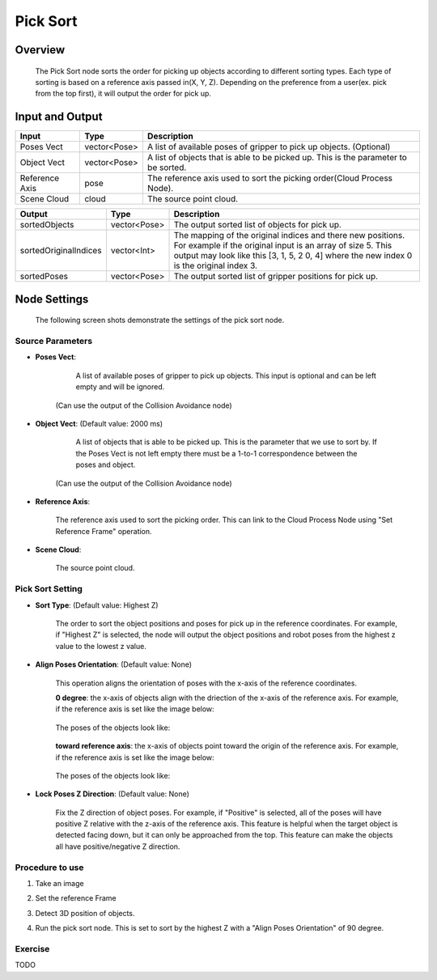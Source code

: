 Pick Sort
===========

Overview 
--------------------
	The Pick Sort node sorts the order for picking up objects according to different sorting types. Each type of sorting is based on a reference axis passed in(X, Y, Z). Depending on the preference from a user(ex. pick from the top first), it will output the order for pick up.

Input and Output 
--------------------
	
+----------------------------------------+-------------------------------+-------------------------------------------------------------------------------------------------------------------------------------------------------------------------------------------------------+
| Input                                  | Type                          | Description                                                                                                                                                                                           |
+========================================+===============================+=======================================================================================================================================================================================================+
| Poses Vect                             | vector<Pose>                  | A list of available poses of gripper to pick up objects. (Optional)                                                                                                                                   |                                   
+----------------------------------------+-------------------------------+-------------------------------------------------------------------------------------------------------------------------------------------------------------------------------------------------------+
| Object Vect                            | vector<Pose>                  | A list of objects that is able to be picked up. This is the parameter to be sorted.                                                                                                                   |
+----------------------------------------+-------------------------------+-------------------------------------------------------------------------------------------------------------------------------------------------------------------------------------------------------+
| Reference Axis                         | pose                          | The reference axis used to sort the picking order(Cloud Process Node).                                                                                                                                |
+----------------------------------------+-------------------------------+-------------------------------------------------------------------------------------------------------------------------------------------------------------------------------------------------------+
| Scene Cloud                            | cloud                         | The source point cloud.                                                                                                                                                                               |
+----------------------------------------+-------------------------------+-------------------------------------------------------------------------------------------------------------------------------------------------------------------------------------------------------+



+-------------------------+-------------------+----------------------------------------------------------------------------------------------------------------------------------------------------------------------------------------------------------------------+
| Output                  | Type              | Description                                                                                                                                                                                                          |
+=========================+===================+======================================================================================================================================================================================================================+
| sortedObjects           | vector<Pose>      | The output sorted list of objects for pick up.                                                                                                                                                                       |
+-------------------------+-------------------+----------------------------------------------------------------------------------------------------------------------------------------------------------------------------------------------------------------------+
| sortedOriginalIndices   | vector<Int>       | The mapping of the original indices and there new positions. For example if the original input is an array of size 5. This output may look like this [3, 1, 5, 2 0, 4] where the new index 0 is the original index 3.|
+-------------------------+-------------------+----------------------------------------------------------------------------------------------------------------------------------------------------------------------------------------------------------------------+
| sortedPoses             | vector<Pose>      | The output sorted list of gripper positions for pick up.                                                                                                                                                             |
+-------------------------+-------------------+----------------------------------------------------------------------------------------------------------------------------------------------------------------------------------------------------------------------+

Node Settings
---------------
	The following screen shots demonstrate the settings of the pick sort node.

Source Parameters
~~~~~~~~~~~~~~~~~

.. image:: images/pick_sort_1.png
	:scale: 100%

- **Poses Vect**: 

	A list of available poses of gripper to pick up objects. This input is optional and can be left empty and will be ignored.
    (Can use the output of the Collision Avoidance node)


- **Object Vect**: (Default value: 2000 ms) 

	A list of objects that is able to be picked up. This is the parameter that we use to sort by. If the Poses Vect is not left empty there must be a 1-to-1 correspondence between the poses and object.
    (Can use the output of the Collision Avoidance node)

- **Reference Axis**: 

	The reference axis used to sort the picking order. This can link to the Cloud Process Node using "Set Reference Frame" operation.

- **Scene Cloud**: 

	The source point cloud.

Pick Sort Setting
~~~~~~~~~~~~~~~~~

.. image:: images/pick_sort_2.png
	:scale: 100%

- **Sort Type**: (Default value: Highest Z)

	.. figure:: images/pick_sort_3.png
		:scale: 100%


	The order to sort the object positions and  poses for pick up in the reference coordinates. For example, if "Highest Z" is selected, the node will output the object positions and robot poses from the highest z value to the lowest z value.

- **Align Poses Orientation**: (Default value: None)

	.. figure:: images/pick_sort_4.png
		:scale: 100%

	This operation aligns the orientation of poses with the x-axis of the reference coordinates. 

	**0 degree**: the x-axis of objects align with the driection of the x-axis of the reference axis.
	For example, if the reference axis is set like the image below:

	.. figure:: images/pick_sort_8.png
		:scale: 100%

	The poses of the objects look like:

	.. figure:: images/pick_sort_9.png
		:scale: 100%	


	**toward reference axis**: the x-axis of objects point toward the origin of the reference axis.
	For example, if the reference axis is set like the image below:
	
	.. figure:: images/pick_sort_7.png
		:scale: 100%

	The poses of the objects look like:

	.. figure:: images/pick_sort_6.png
		:scale: 100%	

- **Lock Poses Z Direction**: (Default value: None)

	.. figure:: images/pick_sort_5.png
		:scale: 100%

	Fix the Z direction of object poses. For example, if "Positive" is selected, all of the poses will have positive Z relative with the z-axis of the reference axis. This feature is helpful when the target object is detected facing down, but it can only be approached from the top. This feature can make the objects all have positive/negative Z direction.

	
Procedure to use
~~~~~~~~~~~~~~~~

1. Take an image

.. image:: images/1.png
	:scale: 70%

2. Set the reference Frame

.. image:: images/2.png
	:scale: 70%

3. Detect 3D position of objects.

.. image:: images/3.png
	:scale: 70%

.. image:: images/4.png
	:scale: 70%

4. Run the pick sort node. This is set to sort by the highest Z with a "Align Poses Orientation" of 90 degree.

.. image:: images/5.png
	:scale: 60%

Exercise
~~~~~~~~

TODO